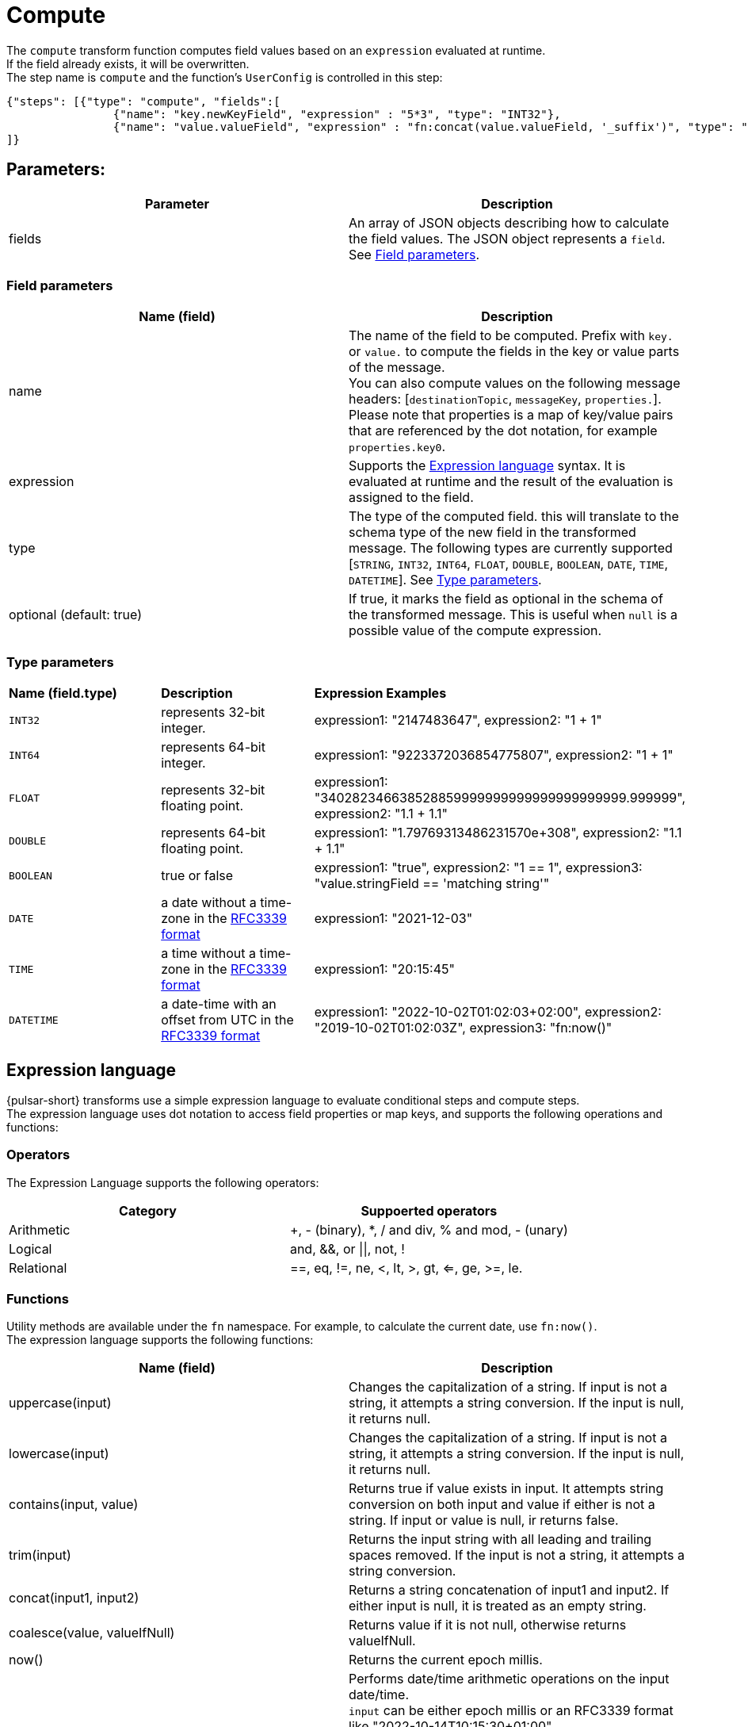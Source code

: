 = Compute
:functionName: compute
:page-tag: compute, transform-function

The `compute` transform function computes field values based on an `expression` evaluated at runtime. +
If the field already exists, it will be overwritten. +
The step name is `compute` and the function's `UserConfig` is controlled in this step: +
[source,json]
----
{"steps": [{"type": "compute", "fields":[
                {"name": "key.newKeyField", "expression" : "5*3", "type": "INT32"},
                {"name": "value.valueField", "expression" : "fn:concat(value.valueField, '_suffix')", "type": "STRING"}]}
]}
----

== Parameters:

[cols=2*,options=header]
|===
|*Parameter*
|*Description*

|fields
|An array of JSON objects describing how to calculate the field values. The JSON object represents a `field`. See <<Field parameters>>.

|===

[#field-params]
=== Field parameters

[cols=2*,options=header]
|===
| *Name (field)*
| *Description*

| name
| The name of the field to be computed. Prefix with `key.` or `value.` to compute the fields in the key or value parts of the message. +
You can also compute values on the following message headers: [`destinationTopic`, `messageKey`, `properties.`]. +
Please note that properties is a map of key/value pairs that are referenced by the dot notation, for example `properties.key0`.

| expression
| Supports the <<Expression language>> syntax. It is evaluated at runtime and the result of the evaluation is assigned to the field.

| type
| The type of the computed field. this will translate to the schema type of the new field in the transformed message. The following types are currently supported [`STRING`, `INT32`, `INT64`, `FLOAT`, `DOUBLE`, `BOOLEAN`, `DATE`, `TIME`, `DATETIME`]. See <<Type parameters>>.

| optional (default: true)
|If true, it marks the field as optional in the schema of the transformed message. This is useful when `null` is a possible value of the compute expression.

|===

[#type-params]
=== Type parameters

[cols=3*,options]
|===
| *Name (field.type)*
| *Description*
| *Expression Examples*

| `INT32`
| represents 32-bit integer.
| expression1: "2147483647", expression2: "1 + 1"

| `INT64`
| represents 64-bit integer.
| expression1: "9223372036854775807", expression2: "1 + 1"

| `FLOAT`
| represents 32-bit floating point.
| expression1: "340282346638528859999999999999999999999.999999", expression2: "1.1 + 1.1"

| `DOUBLE`
| represents 64-bit floating point.
| expression1: "1.79769313486231570e+308", expression2: "1.1 + 1.1"

| `BOOLEAN`
| true or false
| expression1: "true", expression2: "1 == 1", expression3: "value.stringField == 'matching string'"

| `DATE`
| a date without a time-zone in the https://www.rfc-editor.org/rfc/rfc3339[RFC3339 format]
| expression1: "2021-12-03"

| `TIME`
| a time without a time-zone in the https://www.rfc-editor.org/rfc/rfc3339[RFC3339 format]
| expression1: "20:15:45"

| `DATETIME`
| a date-time with an offset from UTC in the https://www.rfc-editor.org/rfc/rfc3339[RFC3339 format]
| expression1: "2022-10-02T01:02:03+02:00", expression2: "2019-10-02T01:02:03Z", expression3: "fn:now()"

|===

[#expression-language]
== Expression language

{pulsar-short} transforms use a simple expression language to evaluate conditional steps and compute steps. +
The expression language uses dot notation to access field properties or map keys, and supports the following operations and functions: +

=== Operators
The Expression Language supports the following operators:
[cols=2*,options=header]
|===
| *Category*
| *Suppoerted operators*

|Arithmetic
| +, - (binary), *, / and div, % and mod, - (unary)

|Logical
|and, &&, or \|\|, not, !

|Relational
|==, eq, !=, ne, <, lt, >, gt, <=, ge, >=, le.
|===

=== Functions

Utility methods are available under the `fn` namespace. For example, to calculate the current date, use `fn:now()`. +
The expression language supports the following functions: +

[cols=2*,options=header]
|===
| *Name (field)*
| *Description*
|uppercase(input)
|Changes the capitalization of a string. If input is not a string, it attempts a string conversion. If the input is null, it returns null.

|lowercase(input)
|Changes the capitalization of a string. If input is not a string, it attempts a string conversion. If the input is null, it returns null.

|contains(input, value)
|Returns true if value exists in input. It attempts string conversion on both input and value if either is not a string. If input or value is null, ir returns false.

|trim(input)
|Returns the input string with all leading and trailing spaces removed. If the input is not a string, it attempts a string conversion.

|concat(input1, input2)
|Returns a string concatenation of input1 and input2. If either input is null, it is treated as an empty string.

|coalesce(value, valueIfNull)
|Returns value if it is not null, otherwise returns valueIfNull.

|now()
|Returns the current epoch millis.

|dateadd(input, delta, unit)
|Performs date/time arithmetic operations on the input date/time. +
`input` can be either epoch millis or an RFC3339 format like "2022-10-14T10:15:30+01:00" +
`delta` is the amount of unit to add to input. Can be a negative value to perform subtraction.
`unit` is the unit of time to add or subtract. Can be one of `[years, months, days, hours, minutes, seconds, millis]`.
|===

=== Conditional Steps
Each `step` accepts an optional `when` configuration that is evaluated at step execution time against current records (the current step in the transform pipeline). +
The `when` condition supports the <expression language syntax>, which provides access to the record attributes as follows:

[cols=2*,options=header]
|===
| *Name (field)*
| *Description*
|key:
|the key portion of the record in a KeyValue schema.

|value:
|the value portion of the record in a KeyValue schema, or the message payload itself.

|messageKey:
|the optional key messages are tagged with (aka. Partition Key).

|topicName:
|the optional name of the topic which the record originated from (aka. Input Topic).

|destinationTopic:
|the name of the topic on which the transformed record will be sent (aka. Output Topic).

|eventTime:
|the optional timestamp attached to the record from its source. For example, the original timestamp attached to the pulsar message.

|properties:
|the optional user-defined properties attached to record.

|===

You can use the `.` operator to access top level or nested properties on a schema-full key or value. +
For example, `key.keyField1` or `value.valueFiled1.nestedValueField`. +

==== `When` example

For this KeyValue record:

[source,json]
----
{
  "key": {
    "compound": {
      "uuid": "uuidValue",
      "timestamp": 1663616014
    },
    "value" : {
      "first" : "f1",
      "last" : "l1",
      "rank" : 1,
      "address" : {
        "zipcode" : "abc-def"
      }
    }
  }
}
----

These statements would evaluate in a `when` statement:

[cols=2*,options=header]
|===
| *`when` statement*
| *Evaluates to:*

|key.compound.uuid == 'uuidValue'
|True

|key.compound.timestamp \<= 10
|False

|value.first == 'f1' && value.last.toUpperCase() == 'L1'
|True

|value.rank \<= 1 && value.address.substring(0, 3) == 'abc'
|True

|===

== Multiply and concatenate example

. Create a `compute` transform function with the {pulsar-short} admin CLI:
+
[source,shell]
----
./bin/pulsar-admin functions create \
--tenant ${TENANT} \
--namespace ${NAMESPACE} \
--name transform-function \
--inputs persistent://${TENANT}/${NAMESPACE}/${INPUT_TOPIC} \
--output persistent://${TENANT}/${NAMESPACE}/${OUTPUT_TOPIC} \
--classname com.datastax.oss.pulsar.functions.transforms.TransformFunction \
--jar functions/pulsar-transformations-2.0.1.nar \
--transform-function-config '{"steps": [{"type": "compute", "fields":[
                {"name": "key.newKeyField", "expression" : "5*3", "type": "INT32"},
                {"name": "value.valueField", "expression" : "fn:concat(value.valueField, '_suffix')", "type": "STRING"}]}
]}'
----

. Produce an AVRO message with the payload:
+
[tabs]
====
AVRO::
+
--
[source,,subs="attributes+"]
----
{key={keyField: key}, value={valueField: value}} (KeyValue<AVRO, AVRO>)
----
--

Result::
+
--
[source,,subs="attributes+"]
----
{key={keyField: key, newKeyField: 15}, value={valueField: value_suffix}} (KeyValue<AVRO, AVRO>)
----
--
====

. The function applies preprocessing to outgoing messages, in this case performing multiplication and concatenation operations to output `{key={keyField: key, newKeyField: 15}, value={valueField: value_suffix}} (KeyValue<AVRO, AVRO>)` to your output topic.

== Message routing example

. Create a `compute` transform function with the {pulsar-short} admin CLI:
+
[source,shell]
----
./bin/pulsar-admin functions create \
--tenant ${TENANT} \
--namespace ${NAMESPACE} \
--name transform-function \
--inputs persistent://${TENANT}/${NAMESPACE}/${INPUT_TOPIC} \
--output persistent://${TENANT}/${NAMESPACE}/${OUTPUT_TOPIC} \
--classname com.datastax.oss.pulsar.functions.transforms.TransformFunction \
--jar functions/pulsar-transformations-2.0.1.nar \
--transform-function-config `{"steps": [{"type": "compute", "fields":[
                {"name": "destinationTopic", "expression" : "'routed'", "type": "STRING"},
                {"name": "properties.k1", "expression" : "'overwritten'", "type": "STRING"},
                {"name": "properties.k2", "expression" : "'new'", "type": "STRING"}]}
             ]}`
----

. Produce an AVRO message with the following payload:
+
[tabs]
====
AVRO::
+
--
[source,,subs="attributes+"]
----
key={keyField: key}, value={valueField: value}} (KeyValue<AVRO, AVRO>), headers=destinationTopic: out1, properties: {k1:v1}
----
--

Result::
+
--
[source,,subs="attributes+"]
----
{key={keyField: key}, value={valueField: value}} (KeyValue<AVRO, AVRO>), headers=destinationTopic:routed, properties: {k1:overwritten, k2:new}
----
--
====

. The function applies preprocessing to outgoing messages, in this case re-routing the destination topics with the output `{key={keyField: key}, value={valueField: value}} (KeyValue<AVRO, AVRO>), headers=destinationTopic:routed, properties: {k1:overwritten, k2:new}`.

== What's next?

For more, see xref:index.adoc[] or the https://pulsar.apache.org/docs/functions-overview[{pulsar-short} documentation].